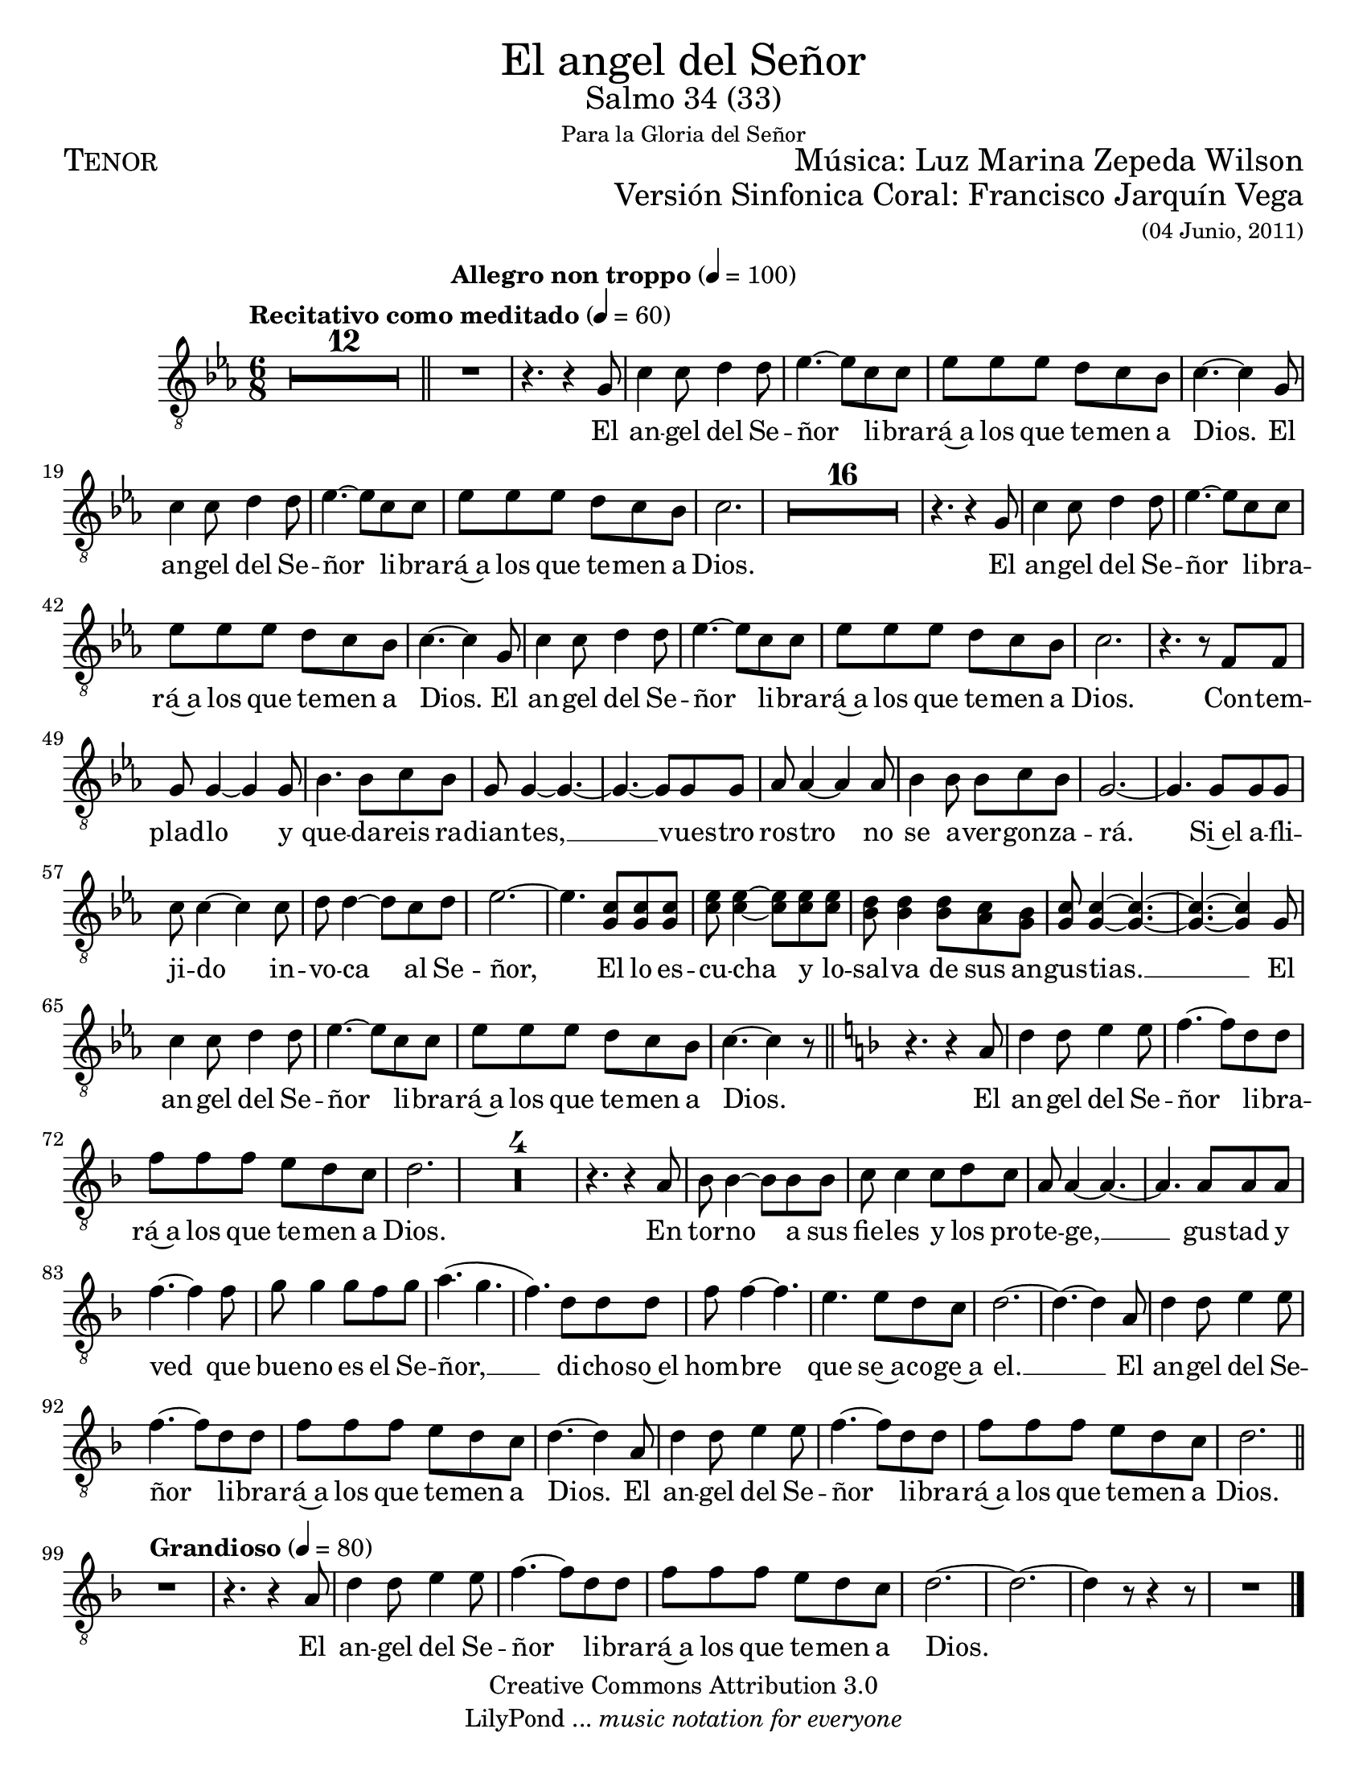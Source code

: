% ****************************************************************
%	El angel de Señor - Tenor
%	by serach.sam@
% ****************************************************************
\language "espanol"
\version "2.23.2"

%#(set-global-staff-size 22)

% --- Parametro globales
global = {
  \tempo "Recitativo como meditado" 4=60
  \key do \minor
  \time 6/8
  s2.*12
  \bar "||"
  \tempo "Allegro non troppo" 4=100
  s2.*56
  \bar "||"
  \key re \minor
  s2.*30
  \bar "||"
  \tempo "Grandioso" 4=80
  s2.*9
  \bar "|."
}

\markup { \fill-line { \center-column { \fontsize #5 "El angel del Señor" \fontsize #2 "Salmo 34 (33)" \small "Para la Gloria del Señor" } } }
\markup { \fill-line { \fontsize #2 \smallCaps "Tenor" \fontsize #2 "Música: Luz Marina Zepeda Wilson"  } }
\markup { \fill-line { " " \right-column { \fontsize #2 "Versión Sinfonica Coral: Francisco Jarquín Vega" \small "(04 Junio, 2011)" } } }
\header {
  copyright = "Creative Commons Attribution 3.0"
  tagline = \markup { \with-url "http://lilypond.org/web/" { LilyPond ... \italic { music notation for everyone } } }
  breakbefore = ##t 
}

% --- Musica
tenor = \relative do' {
  \compressEmptyMeasures
  \dynamicUp
  \clef	"G_8"
  R2.*13				| %13
  r4. r4 sol8			| %14
  do4 do8 re4 re8		| %15
  mib4.~ mib8 do do		| %16
  mib8 mib mib re do sib		| %17
  do4.~ do4 sol8			| %18
  do4 do8 re4 re8		| %19
  mib4.~ mib8 do do		| %20
  mib8 mib mib re do sib		| %21
  do2.				| %22
  R2.*16				| %23
  r4. r4 sol8			| %24
  do4 do8 re4 re8		| %25
  mib4.~ mib8 do do		| %26
  mib8 mib mib re do sib		| %27
  do4.~ do4 sol8			| %28
  do4 do8 re4 re8		| %29
  mib4.~ mib8 do do		| %30
  mib8 mib mib re do sib		| %31
  do2.				| %32
  r4. r8 fa, fa			| %33
  sol8 sol4~ sol sol8		| %34
  sib4. sib8 do sib		| %35
  sol8 sol4~ sol4.~		| %36
  sol4.~ sol8 sol sol		| %37
  lab8 lab4~ lab lab8		| %38
  sib4 sib8 sib do sib		| %39
  sol2.~				| %40
  sol4. sol8 sol sol		| %41
  do8 do4~ do do8		| %42
  re8 re4~ re8 do re		| %43
  mib2.~				| %44
  mib4. <sol, do>8 <sol do> <sol do> | %45
  <do mib>8 <do mib>4~ <do mib>8 <do mib> <do mib> | %46
  <sib re>8 <sib re>4 <sib re>8 <lab do> <sol sib> | %47
  <sol do>8 <sol do>4~ <sol do>4.~ | %48
  <sol do>4.~ <sol do>4 sol8 	| %49
  do4 do8 re4 re8		| %50
  mib4.~ mib8 do do		| %51
  mib8 mib mib re do sib		| %52
  do4.~ do4 r8			| %53
  r4. r4 la8			| %54
  re4 re8 mi4 mi8		| %55
  fa4.~ fa8 re re		| %56
  fa8 fa fa mi re do		| %57
  re2.				| %58
  R2.*4				| %62
  r4. r4 la8			| %63
  sib8 sib4~ sib8 sib sib	| %64
  do8 do4 do8 re do		| %65
  la8 la4~ la4.~			| %66
  la4. la8 la la			| %67
  fa'4.~ fa4 fa8			| %68
  sol8 sol4 sol8 fa sol		| %69
  la4.( sol			| %70
  fa4.) re8 re re		| %71
  fa8 fa4~ fa4.			| %72
  mi4. mi8 re do			| %73
  re2.~				| %74
  re4.~ re4 la8			| %75
  re4 re8 mi4 mi8		| %76
  fa4.~ fa8 re re		| %77
  fa8 fa fa mi re do		| %78
  re4.~ re4 la8			| %79
  re4 re8 mi4 mi8		| %80
  fa4.~ fa8 re re		| %81
  fa8 fa fa mi re do		| %82
  re2.				| %83
  R2.				| %84
  r4. r4 la8			| %85
  re4 re8 mi4 mi8		| %86
  fa4.~ fa8 re re		| %87
  fa8 fa fa mi re do		| %88
  re2.~				| %89
  re2.~				| %90
  re4 r8 r4 r8			| %91
  R2.				| %92
}

% --- Letra
letra = \lyricmode {
  El an -- gel del Se -- ñor li -- bra -- rá~a los que te -- men a Dios.
  El an -- gel del Se -- ñor li -- bra -- rá~a los que te -- men a Dios.
  El an -- gel del Se -- ñor li -- bra -- rá~a los que te -- men a Dios.
  El an -- gel del Se -- ñor li -- bra -- rá~a los que te -- men a Dios.
  Con -- tem -- plad -- lo y que -- da -- reis ra -- dian -- tes, __
  vues -- tro ros -- tro no se a -- ver -- gon -- za -- rá.
  Si~el a -- fli -- ji -- do in -- vo -- ca al Se -- ñor,
  El lo es -- cu -- cha y lo -- sal -- va de sus an -- gus -- tias. __
  El an -- gel del Se -- ñor li -- bra -- rá~a los que te -- men a Dios.
  El an -- gel del Se -- ñor li -- bra -- rá~a los que te -- men a Dios.
  En tor -- no a sus fie -- les y los pro -- te -- ge, __ 
  gus -- tad y ved que bue -- no es el Se -- ñor, __ 
  di -- cho -- so~el hom -- bre que se~a -- co -- ge~a el. __
  El an -- gel del Se -- ñor li -- bra -- rá~a los que te -- men a Dios.
  El an -- gel del Se -- ñor li -- bra -- rá~a los que te -- men a Dios.
  El an -- gel del Se -- ñor li -- bra -- rá~a los que te -- men a Dios.
}

\score {
  <<
    \new Staff <<
        \new Voice = "voz" << \global \tenor >>
        \new Lyrics \lyricsto "voz" \letra
    >>
  >>
  \midi {}
  \layout {}
}

\paper {
  #(set-paper-size "letter")
}
